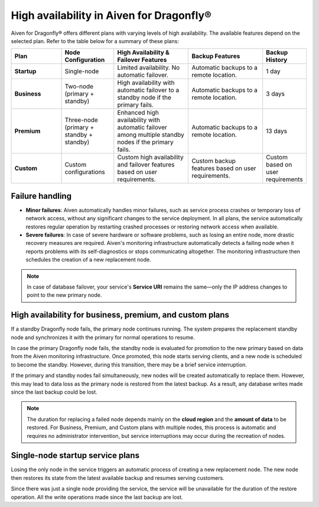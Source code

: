 High availability in Aiven for Dragonfly®
==========================================

Aiven for Dragonfly® offers different plans with varying levels of high availability. The available features depend on the selected plan. Refer to the table below for a summary of these plans:

.. list-table::
   :header-rows: 1
   :widths: 20 20 30 30 10

   * - Plan
     - Node Configuration
     - High Availability & Failover Features
     - Backup Features
     - Backup History
   * - **Startup**
     - Single-node
     - Limited availability. No automatic failover.
     - Automatic backups to a remote location.
     - 1 day
   * - **Business**
     - Two-node (primary + standby)
     - High availability with automatic failover to a standby node if the primary fails.
     - Automatic backups to a remote location.
     - 3 days
   * - **Premium**
     - Three-node (primary + standby + standby)
     - Enhanced high availability with automatic failover among multiple standby nodes if the primary fails.
     - Automatic backups to a remote location.
     - 13 days
   * - **Custom**
     - Custom configurations
     - Custom high availability and failover features based on user requirements.
     - Custom backup features based on user requirements.
     - Custom based on user requirements



Failure handling
----------------

- **Minor failures**: Aiven automatically handles minor failures, such as service process crashes or temporary loss of network access, without any significant changes to the service deployment. In all plans, the service automatically restores regular operation by restarting crashed processes or restoring network access when available.
- **Severe failures**: In case of severe hardware or software problems, such as losing an entire node, more drastic recovery measures are required. Aiven's monitoring infrastructure automatically detects a failing node when it reports problems with its self-diagnostics or stops communicating altogether. The monitoring infrastructure then schedules the creation of a new replacement node.

.. note::
  
   In case of database failover, your service's **Service URI** remains the same—only the IP address changes to point to the new primary node.

High availability for business, premium, and custom plans
------------------------------------------------------------

If a standby Dragonfly node fails, the primary node continues running. The system prepares the replacement standby node and synchronizes it with the primary for normal operations to resume.

In case the primary Dragonfly node fails, the standby node is evaluated for promotion to the new primary based on data from the Aiven monitoring infrastructure. Once promoted, this node starts serving clients, and a new node is scheduled to become the standby. However, during this transition, there may be a brief service interruption.

If the primary and standby nodes fail simultaneously, new nodes will be created automatically to replace them. However, this may lead to data loss as the primary node is restored from the latest backup. As a result, any database writes made since the last backup could be lost.

.. note::
  
   The duration for replacing a failed node depends mainly on the **cloud region** and the **amount of data** to be restored. For Business, Premium, and Custom plans with multiple nodes, this process is automatic and requires no administrator intervention, but service interruptions may occur during the recreation of nodes.


Single-node startup service plans
----------------------------------------------

Losing the only node in the service triggers an automatic process of creating a new replacement node. The new node then restores its state from the latest available backup and resumes serving customers.

Since there was just a single node providing the service, the service will be unavailable for the duration of the restore operation. All the write operations made since the last backup are lost.


